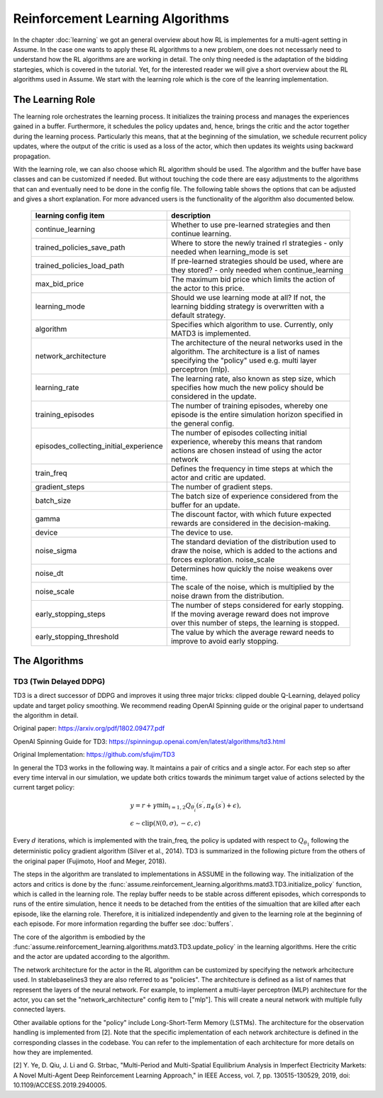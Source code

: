 .. SPDX-FileCopyrightText: ASSUME Developers
..
.. SPDX-License-Identifier: AGPL-3.0-or-later

##################################
Reinforcement Learning Algorithms
##################################

In the chapter :doc:`learning` we got an general overview about how RL is implementes for a multi-agent setting in Assume. In the case one wants to apply these RL algorithms
to a new problem, one does not necessarly need to understand how the RL algorithms are are working in detail. The only thing needed is the adaptation of the bidding startegies,
which is covered in the tutorial. Yet, for the interested reader we will give a short overview about the RL algorithms used in Assume. We start with the learning role which is the core of the leanring implementation.


The Learning Role
=================

The learning role orchestrates the learning process. It initializes the training process and manages the experiences gained in a buffer.
Furthermore, it schedules the policy updates and, hence, brings the critic and the actor together during the learning process.
Particularly this means, that at the beginning of the simulation, we schedule recurrent policy updates, where the output of the critic is used as a loss
of the actor, which then updates its weights using backward propagation.

With the learning role, we can also choose which RL algorithm should be used. The algorithm and the buffer have base classes and can be customized if needed.
But without touching the code there are easy adjustments to the algorithms that can and eventually need to be done in the config file.
The following table shows the options that can be adjusted and gives a short explanation. For more advanced users is the functionality of the algorithm also documented below.



 ======================================== ==========================================================================================================
  learning config item                    description
 ======================================== ==========================================================================================================
  continue_learning                       Whether to use pre-learned strategies and then continue learning.
  trained_policies_save_path              Where to store the newly trained rl strategies - only needed when learning_mode is set
  trained_policies_load_path              If pre-learned strategies should be used, where are they stored? - only needed when continue_learning
  max_bid_price                           The maximum bid price which limits the action of the actor to this price.
  learning_mode                           Should we use learning mode at all? If not, the learning bidding strategy is overwritten with a default strategy.
  algorithm                               Specifies which algorithm to use. Currently, only MATD3 is implemented.
  network_architecture                    The architecture of the neural networks used in the algorithm. The architecture is a list of names specifying the "policy" used e.g. multi layer perceptron (mlp).
  learning_rate                           The learning rate, also known as step size, which specifies how much the new policy should be considered in the update.
  training_episodes                       The number of training episodes, whereby one episode is the entire simulation horizon specified in the general config.
  episodes_collecting_initial_experience  The number of episodes collecting initial experience, whereby this means that random actions are chosen instead of using the actor network
  train_freq                              Defines the frequency in time steps at which the actor and critic are updated.
  gradient_steps                          The number of gradient steps.
  batch_size                              The batch size of experience considered from the buffer for an update.
  gamma                                   The discount factor, with which future expected rewards are considered in the decision-making.
  device                                  The device to use.
  noise_sigma                             The standard deviation of the distribution used to draw the noise, which is added to the actions and forces exploration.  noise_scale
  noise_dt                                Determines how quickly the noise weakens over time.
  noise_scale                             The scale of the noise, which is multiplied by the noise drawn from the distribution.
  early_stopping_steps                    The number of steps considered for early stopping. If the moving average reward does not improve over this number of steps, the learning is stopped.
  early_stopping_threshold                The value by which the average reward needs to improve to avoid early stopping.
 ======================================== ==========================================================================================================


The Algorithms
==============

TD3 (Twin Delayed DDPG)
-----------------------

TD3 is a direct successor of DDPG and improves it using three major tricks: clipped double Q-Learning, delayed policy update and target policy smoothing.
We recommend reading OpenAI Spinning guide or the original paper to undertsand the algorithm in detail.

Original paper: https://arxiv.org/pdf/1802.09477.pdf

OpenAI Spinning Guide for TD3: https://spinningup.openai.com/en/latest/algorithms/td3.html

Original Implementation: https://github.com/sfujim/TD3

In general the TD3 works in the following way. It maintains a pair of critics and a single actor. For each step so after every time interval in our simulation, we update both critics towards the minimum
target value of actions selected by the current target policy:


.. math::
    & y=r+\gamma \min _{i=1,2} Q_{\theta_i^{\prime}}\left(s^{\prime}, \pi_{\phi^{\prime}}\left(s^{\prime}\right)+\epsilon\right), \\
    & \epsilon \sim \operatorname{clip}(\mathcal{N}(0, \sigma),-c, c)



Every :math:`d` iterations, which is implemented with the train_freq, the policy is updated with respect to :math:`Q_{\theta_1}` following the deterministic policy gradient algorithm (Silver et al., 2014).
TD3 is summarized in the following picture from the others of the original paper (Fujimoto, Hoof and Meger, 2018).


.. image:: img/TD3_algorithm.jpeg
    :align: center
    :width: 500px


The steps in the algorithm are translated to implementations in ASSUME in the following way.
The initialization of the actors and critics is done by the :func:`assume.reinforcement_learning.algorithms.matd3.TD3.initialize_policy` function, which is called
in the learning role. The replay buffer needs to be stable across different episodes, which corresponds to runs of the entire simulation, hence it needs to be detached from the
entities of the simualtion that are killed after each episode, like the elarning role. Therefore, it is initialized independently and given to the learning role
at the beginning of each episode. For more information regarding the buffer see :doc:`buffers`.

The core of the algorithm is embodied by the :func:`assume.reinforcement_learning.algorithms.matd3.TD3.update_policy` in the learning algorithms. Here the critic and the actor are updated according to the algorithm.

The network architecture for the actor in the RL algorithm can be customized by specifying the network arhcitecture used.
In stablebaselines3 they are also referred to as "policies". The architecture is defined as a list of names that represent the layers of the neural network.
For example, to implement a multi-layer perceptron (MLP) architecture for the actor, you can set the "network_architecture" config item to ["mlp"].
This will create a neural network with multiple fully connected layers.

Other available options for the "policy" include Long-Short-Term Memory (LSTMs). The architecture for the observation handling is implemented from [2].
Note that the specific implementation of each network architecture is defined in the corresponding classes in the codebase. You can refer to the implementation of each architecture for more details on how they are implemented.

[2] Y. Ye, D. Qiu, J. Li and G. Strbac, "Multi-Period and Multi-Spatial Equilibrium Analysis in Imperfect Electricity Markets: A Novel Multi-Agent Deep Reinforcement Learning Approach," in IEEE Access, vol. 7, pp. 130515-130529, 2019, doi: 10.1109/ACCESS.2019.2940005.
